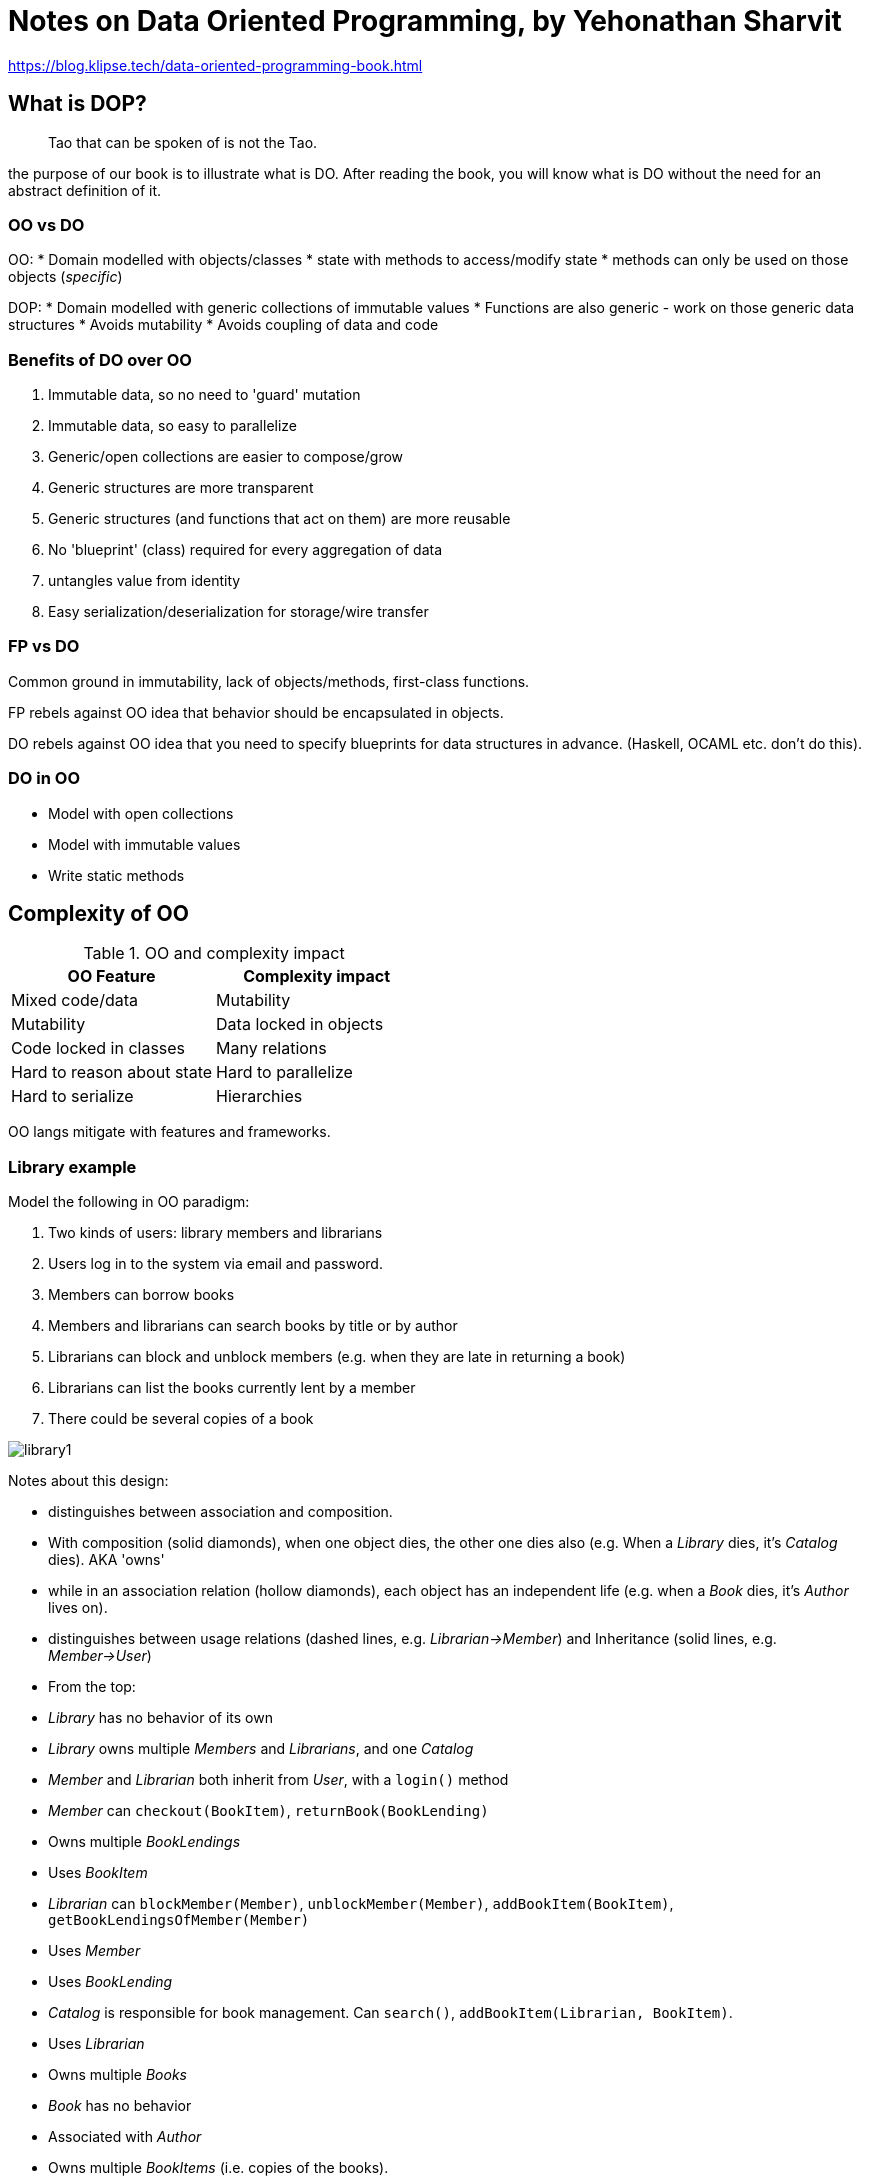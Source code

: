 = Notes on Data Oriented Programming, by Yehonathan Sharvit

https://blog.klipse.tech/data-oriented-programming-book.html

== What is DOP?

[quote]
Tao that can be spoken of is not the Tao.

the purpose of our book is to illustrate what is DO. After reading the book, you will know what is DO without the need for an abstract definition of it.

=== OO vs DO

OO: 
* Domain modelled with objects/classes
* state with methods to access/modify state
* methods can only be used on those objects (_specific_)

DOP: 
* Domain modelled with generic collections of immutable values
* Functions are also generic - work on those generic data structures
* Avoids mutability
* Avoids coupling of data and code

=== Benefits of DO over OO

. Immutable data, so no need to 'guard' mutation
. Immutable data, so easy to parallelize
. Generic/open collections are easier to compose/grow
. Generic structures are more transparent
. Generic structures (and functions that act on them) are more reusable
. No 'blueprint' (class) required for every aggregation of data
. untangles value from identity
. Easy serialization/deserialization for storage/wire transfer

=== FP vs DO

Common ground in immutability, lack of objects/methods, first-class functions.

FP rebels against OO idea that behavior should be encapsulated in objects.

DO rebels against OO idea that you need to specify blueprints for data structures in advance. (Haskell, OCAML etc. don't do this).

=== DO in OO

* Model with open collections
* Model with immutable values
* Write static methods

== Complexity of OO

.OO and complexity impact
|===
|OO Feature |Complexity impact

|Mixed code/data
|Mutability
|Mutability
|Data locked in objects
|Code locked in classes

|Many relations
|Hard to reason about state
|Hard to parallelize
|Hard to serialize
|Hierarchies
|===

OO langs mitigate with features and frameworks. 

=== Library example

Model the following in OO paradigm:

. Two kinds of users: library members and librarians
. Users log in to the system via email and password.
. Members can borrow books
. Members and librarians can search books by title or by author
. Librarians can block and unblock members (e.g. when they are late in returning a book)
. Librarians can list the books currently lent by a member
. There could be several copies of a book

image::./2020_11_06_notes_data_oriented/library1.png[]

Notes about this design:

* distinguishes between association and composition. 
  * With composition (solid diamonds), when one object dies, the other one dies also (e.g. When a _Library_ dies, it's _Catalog_ dies). AKA 'owns'
  * while in an association relation (hollow diamonds), each object has an independent life (e.g. when a _Book_ dies, it's _Author_ lives on).
* distinguishes between usage relations (dashed lines, e.g. _Librarian->Member_) and Inheritance (solid lines, e.g. _Member->User_)
* From the top:
  * _Library_ has no behavior of its own 
  * _Library_ owns multiple _Members_ and _Librarians_, and one _Catalog_
  * _Member_ and _Librarian_ both inherit from _User_, with a `login()` method
  * _Member_ can `checkout(BookItem)`, `returnBook(BookLending)`
    * Owns multiple _BookLendings_
    * Uses _BookItem_
  * _Librarian_ can `blockMember(Member)`, `unblockMember(Member)`, `addBookItem(BookItem)`, `getBookLendingsOfMember(Member)`
    * Uses _Member_
    * Uses _BookLending_
  * _Catalog_ is responsible for book management. Can `search()`, `addBookItem(Librarian, BookItem)`.
    * Uses _Librarian_
    * Owns multiple _Books_
  * _Book_ has no behavior
    * Associated with _Author_
    * Owns multiple _BookItems_ (i.e. copies of the books). 
  * _BookItems_ can `checkout(Member)`
    * Owns multiple _BookLendings_

==== Code and Data

Just much more complicated than it needs to be. Look at all those relations. You don't need to do it.

Look at _Member_

* Data relation 1: _Library_ owns _Members_
* Data relation 2: _Member_ owns _BookLendings_
* Code relation 1: _Member_ extends _User_
* Code relation 2: _Librarian_ uses _Member_
* Code relation 3: _Member_ uses _BookItem_

What if we split it out? Simpler. What if we split everything out?

image::./2020_11_06_notes_data_oriented/library2split.png[]

We end up with two simpler, orthogonal parts.

(Is this actually true? Doesn't the code need to know the data it operates on and returns in a statically type-checked context?)

==== Mutability

Does this code print the same thing twice?

[source,java]
----
class Member {
      Bool member;

      void displayBlockedStatusTwice() {
         isBlocked = this.isBlocked()
         System.Print(isBlocked);
         System.Print(isBlocked);
    }
}
----

Yes.

What about this?

[source,java]
----
class Member {
      Bool member;

      void displayBlockedStatusTwice() {
        System.Print(this.isBlocked);
        System.Print(this.isBlocked);
    }
}
----

Maybe. It's not guaranteed. Something could have changed it. 

https://blog.klipse.tech/databook/2020/09/25/data-book-chap1-part4.html[Next]